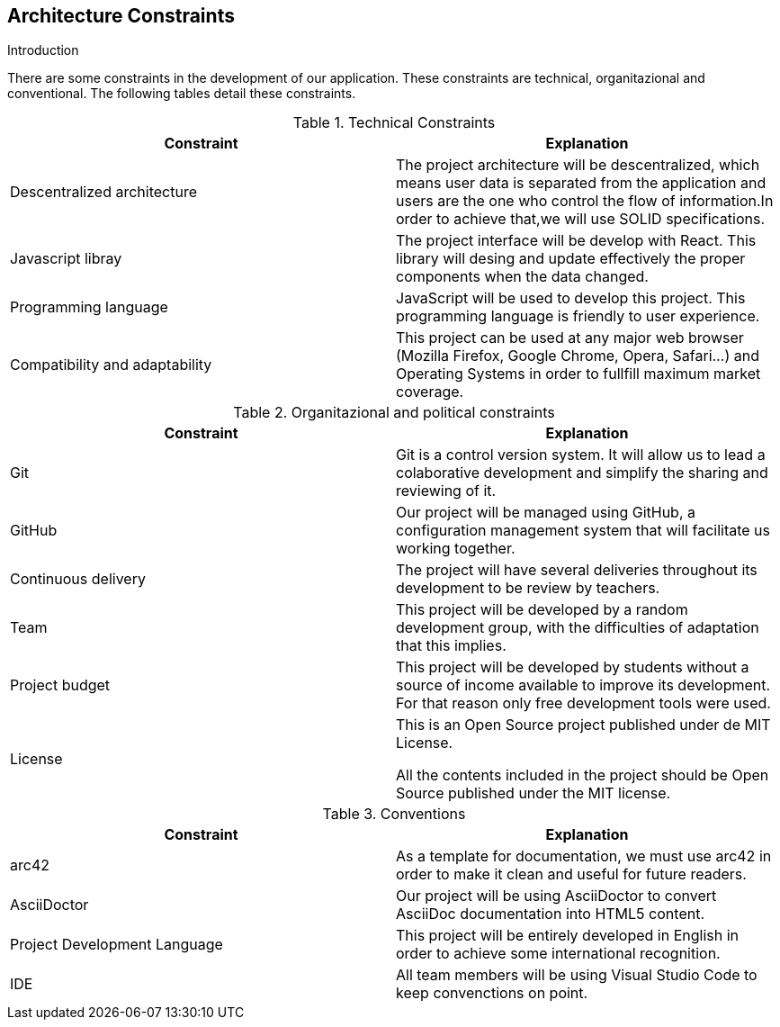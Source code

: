 [[section-architecture-constraints]]
== Architecture Constraints


[role="arc42help"]
****
.Introduction
There are some constraints in the development of our application. These constraints are technical, organitazional and conventional. The following tables detail these constraints.

[cols=2*,options="header"]
.Technical Constraints
|===
|Constraint
|Explanation

|Descentralized architecture
|The project architecture will be descentralized, which means user data is separated from the application and users are the one who control the flow of information.In order to achieve that,we will use SOLID specifications.

|Javascript libray 
|The project interface will be develop with React. This library will desing and update effectively the proper components when the data changed.

|Programming language
|JavaScript will be used to develop this project. This programming language is friendly to user experience.

|Compatibility and adaptability
|This project can be used at any major web browser (Mozilla Firefox, Google Chrome, Opera, Safari...) and Operating Systems in
order to fullfill maximum market coverage.

|===

[cols=2*,options="header"]
.Organitazional and political constraints
|===
|Constraint
|Explanation

|Git
|Git is a control version system.
It will allow us to lead a colaborative development and simplify the sharing and reviewing of it.

|GitHub
|Our project will be managed using GitHub, a configuration management system that will facilitate us working together.

|Continuous delivery
|The project will have several deliveries throughout its development to be review by teachers.

|Team
|This project will be developed by a random development group, with the difficulties of adaptation that this implies.

|Project budget
|This project will be developed by students without a source of income available to improve its development.
For that reason only free development tools were used.

|License
|This is an Open Source project published under de MIT License.
	

All the contents included in the project should be Open Source published under the MIT license.
|===

[cols=2*,options="header"]
.Conventions
|===
|Constraint
|Explanation

|arc42
|As a template for documentation, we must use arc42 in order to make it clean and useful for future readers.

|AsciiDoctor
|Our project will be using AsciiDoctor to convert AsciiDoc documentation into HTML5 content.

|Project Development Language
|This project will be entirely developed in English in order to achieve some international recognition.

|IDE
|All team members will be using Visual Studio Code to keep convenctions on point.
|===



****
